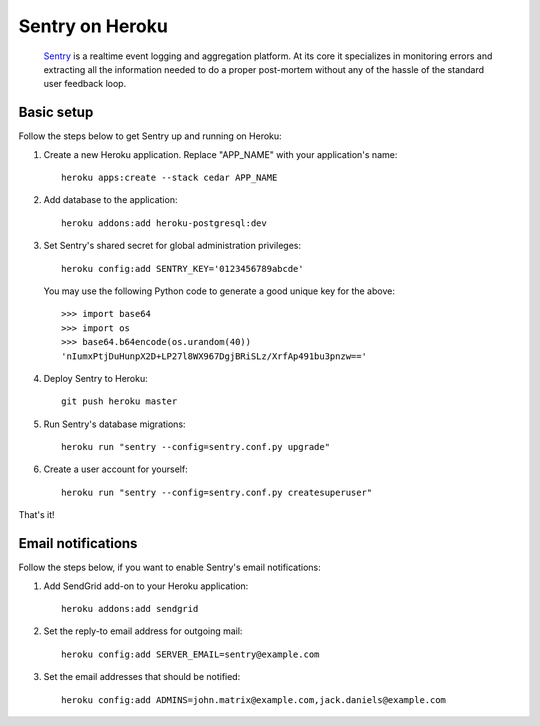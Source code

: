 Sentry on Heroku
================

    Sentry_ is a realtime event logging and aggregation platform.  At its core
    it specializes in monitoring errors and extracting all the information
    needed to do a proper post-mortem without any of the hassle of the
    standard user feedback loop.

    .. _Sentry: https://github.com/dcramer/sentry


Basic setup
-----------

Follow the steps below to get Sentry up and running on Heroku:

1. Create a new Heroku application. Replace "APP_NAME" with your
   application's name::

        heroku apps:create --stack cedar APP_NAME

2. Add database to the application::

        heroku addons:add heroku-postgresql:dev

3. Set Sentry's shared secret for global administration privileges::

        heroku config:add SENTRY_KEY='0123456789abcde'

   You may use the following Python code to generate a good unique key for
   the above::

       >>> import base64
       >>> import os
       >>> base64.b64encode(os.urandom(40))
       'nIumxPtjDuHunpX2D+LP27l8WX967DgjBRiSLz/XrfAp491bu3pnzw=='

4. Deploy Sentry to Heroku::

        git push heroku master

5. Run Sentry's database migrations::

        heroku run "sentry --config=sentry.conf.py upgrade"

6. Create a user account for yourself::

        heroku run "sentry --config=sentry.conf.py createsuperuser"

That's it!


Email notifications
-------------------

Follow the steps below, if you want to enable Sentry's email notifications:

1. Add SendGrid add-on to your Heroku application::

        heroku addons:add sendgrid

2. Set the reply-to email address for outgoing mail::

        heroku config:add SERVER_EMAIL=sentry@example.com

3. Set the email addresses that should be notified::

        heroku config:add ADMINS=john.matrix@example.com,jack.daniels@example.com



